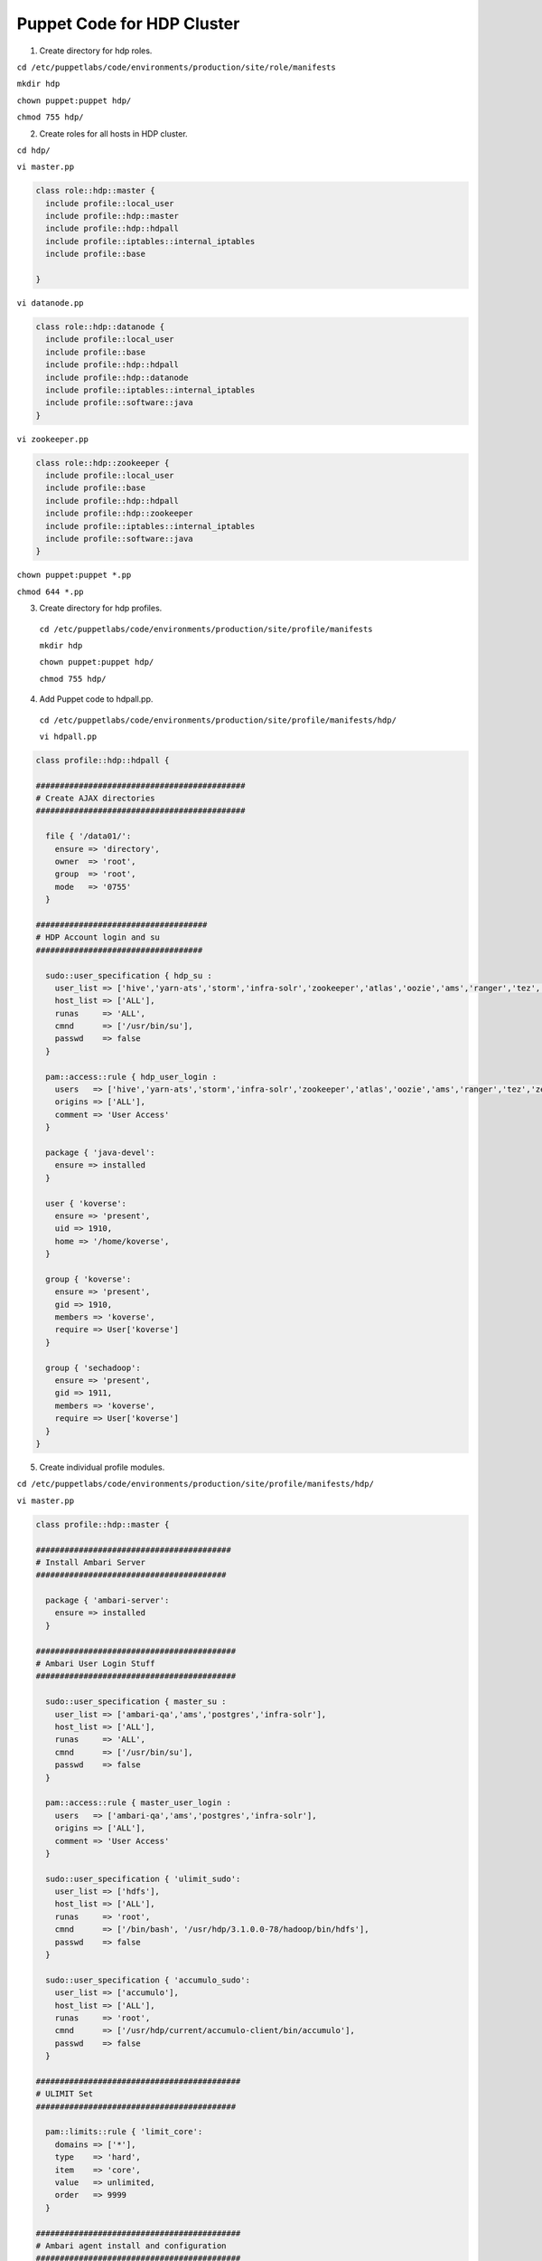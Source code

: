 Puppet Code for HDP Cluster
===========================

1. Create directory for hdp roles.

``cd /etc/puppetlabs/code/environments/production/site/role/manifests``
  
``mkdir hdp``
  
``chown puppet:puppet hdp/``
  
``chmod 755 hdp/``

2. Create roles for all hosts in HDP cluster.
  
``cd hdp/``

``vi master.pp``

.. code:: ruby
   
   class role::hdp::master {
     include profile::local_user
     include profile::hdp::master
     include profile::hdp::hdpall
     include profile::iptables::internal_iptables
     include profile::base

   }
  
``vi datanode.pp``

.. code:: ruby

   class role::hdp::datanode {
     include profile::local_user
     include profile::base
     include profile::hdp::hdpall
     include profile::hdp::datanode
     include profile::iptables::internal_iptables
     include profile::software::java
   }

``vi zookeeper.pp``

.. code:: ruby

   class role::hdp::zookeeper {
     include profile::local_user
     include profile::base
     include profile::hdp::hdpall
     include profile::hdp::zookeeper
     include profile::iptables::internal_iptables
     include profile::software::java
   }

``chown puppet:puppet *.pp``

``chmod 644 *.pp``

3. Create directory for hdp profiles.

  ``cd /etc/puppetlabs/code/environments/production/site/profile/manifests``
  
  ``mkdir hdp``
  
  ``chown puppet:puppet hdp/``
  
  ``chmod 755 hdp/``

4. Add Puppet code to hdpall.pp.

  ``cd /etc/puppetlabs/code/environments/production/site/profile/manifests/hdp/``

  ``vi hdpall.pp``

.. code:: ruby

   class profile::hdp::hdpall {
   
   ############################################
   # Create AJAX directories
   ############################################
   
     file { '/data01/':
       ensure => 'directory',
       owner  => 'root',
       group  => 'root',
       mode   => '0755'
     }
   
   ####################################
   # HDP Account login and su
   ###################################
   
     sudo::user_specification { hdp_su :
       user_list => ['hive','yarn-ats','storm','infra-solr','zookeeper','atlas','oozie','ams','ranger','tez','zeppelin','kms','accumulo','livy','druid','spark','ambari-qa','kafka','hdfs','sqoop','yarn','hbase','mapred','knox','activity_analyzer','koverse',   'postgres'],
       host_list => ['ALL'],
       runas     => 'ALL',
       cmnd      => ['/usr/bin/su'],
       passwd    => false
     }
   
     pam::access::rule { hdp_user_login :
       users   => ['hive','yarn-ats','storm','infra-solr','zookeeper','atlas','oozie','ams','ranger','tez','zeppelin','kms','accumulo','livy','druid','spark','ambari-qa','kafka','hdfs','sqoop','yarn','hbase','mapred','knox','activity_analyzer','koverse','postgres'],
       origins => ['ALL'],
       comment => 'User Access'
     }
   
     package { 'java-devel':
       ensure => installed
     }
   
     user { 'koverse':
       ensure => 'present',
       uid => 1910,
       home => '/home/koverse',
     }
   
     group { 'koverse':
       ensure => 'present',
       gid => 1910,
       members => 'koverse',
       require => User['koverse']
     }
   
     group { 'sechadoop':
       ensure => 'present',
       gid => 1911,
       members => 'koverse',
       require => User['koverse']
     }
   }


5. Create individual profile modules.

``cd /etc/puppetlabs/code/environments/production/site/profile/manifests/hdp/``

``vi master.pp``

.. code:: ruby

   class profile::hdp::master {

   #########################################
   # Install Ambari Server
   ########################################
   
     package { 'ambari-server':
       ensure => installed
     }
   
   ##########################################
   # Ambari User Login Stuff
   ##########################################
   
     sudo::user_specification { master_su :
       user_list => ['ambari-qa','ams','postgres','infra-solr'],
       host_list => ['ALL'],
       runas     => 'ALL',
       cmnd      => ['/usr/bin/su'],
       passwd    => false
     }
   
     pam::access::rule { master_user_login :
       users   => ['ambari-qa','ams','postgres','infra-solr'],
       origins => ['ALL'],
       comment => 'User Access'
     }
   
     sudo::user_specification { 'ulimit_sudo':
       user_list => ['hdfs'],
       host_list => ['ALL'],
       runas     => 'root',
       cmnd      => ['/bin/bash', '/usr/hdp/3.1.0.0-78/hadoop/bin/hdfs'],
       passwd    => false
     }
   
     sudo::user_specification { 'accumulo_sudo':
       user_list => ['accumulo'],
       host_list => ['ALL'],
       runas     => 'root',
       cmnd      => ['/usr/hdp/current/accumulo-client/bin/accumulo'],
       passwd    => false
     }
   
   ###########################################
   # ULIMIT Set
   ##########################################
   
     pam::limits::rule { 'limit_core':
       domains => ['*'],
       type    => 'hard',
       item    => 'core',
       value   => unlimited,
       order   => 9999
     }
   
   ###########################################
   # Ambari agent install and configuration
   ###########################################
   
     class { 'profile::software::ambari_agent_hdp': }
   
   ############################################
   # Ambari Server Setup
   ############################################
   
   ####### Ensure https://jdbc.postgresql.org/download/postgresql-42.2.23.jar is placed at /usr/share/java/postgresql-jdbc.jar #########
      
     exec { 'ambari-server setup -j /usr/lib/jvm/java/ -s && touch /storage/.firstAmbariSetupDone.txt':
       creates => '/etc/ambari-server/conf/password.dat',
       onlyif => '/bin/test -f /usr/lib/jvm/java/bin/java'
     }
   
     exec { 'ambari-server setup --jdbc-db=postgres --jdbc-driver=/usr/share/java/postgresql-jdbc.jar && touch /storage/.jdbc.txt':
       creates => '/storage/.jdbc.txt',
       onlyif => '/bin/test -f /storage/.pgHba.conf.inplace.txt'
     }
   
     exec { 'build-hive-db':
       environment => ["PGPASSWORD=bigdata"],
       cwd         => "/var/lib/",
       user        => "postgres",
       logoutput   => true,
       command => 'echo "CREATE DATABASE hive;" | psql -U postgres && echo "CREATE USER hive WITH PASSWORD \'password\';" | psql -U postgres && echo "GRANT ALL PRIVILEGES ON DATABASE hive TO hive;" | psql -U postgres',
       unless => ['psql -lqt | cut -d \| -f 1 | grep -qw hive'],
       onlyif => ['systemctl status postgresql']
     }
   
     exec { 'build-ranger-db':
       environment => ["PGPASSWORD=bigdata"],
       cwd         => "/var/lib/",
       user        => "postgres",
       logoutput   => true,
       command => 'echo "CREATE DATABASE ranger;" | psql -U postgres && echo "CREATE USER rangeradmin WITH PASSWORD \'password\';" | psql -U postgres && echo "GRANT ALL PRIVILEGES ON DATABASE ranger TO rangeradmin;" | psql -U postgres',
       unless => ['psql -lqt | cut -d \| -f 1 | grep -qw ranger'],
       onlyif => ['systemctl status postgresql']
     }
   
     exec { 'build-rangerkms-db':
       environment => ["PGPASSWORD=bigdata"],
       cwd         => "/var/lib/",
       user        => "postgres",
       logoutput   => true,
       command => 'echo "CREATE DATABASE rangerkms;" | psql -U postgres && echo "CREATE USER rangerkms WITH PASSWORD \'password\';" | psql -U postgres && echo "GRANT ALL PRIVILEGES ON DATABASE rangerkms TO rangerkms;" | psql -U postgres',
       unless => ['psql -lqt | cut -d \| -f 1 | grep -qw rangerkms'],
       onlyif => ['systemctl status postgresql']
     }
   
     exec { 'build-oozie-db':
       environment => ["PGPASSWORD=bigdata"],
       cwd         => "/var/lib/",
       user        => "postgres",
       logoutput   => true,
       command => 'echo "CREATE DATABASE oozie;" | psql -U postgres && echo "CREATE USER oozie WITH PASSWORD \'password\';" | psql -U postgres && echo "GRANT ALL PRIVILEGES ON DATABASE oozie TO oozie;" | psql -U postgres',
       unless => ['psql -lqt | cut -d \| -f 1 | grep -qw oozie'],
       onlyif => ['systemctl status postgresql']
     }
   
     exec { 'build-druid-db':
       environment => ["PGPASSWORD=bigdata"],
       cwd         => "/var/lib/",
       user        => "postgres",
       logoutput   => true,
       command => 'echo "CREATE DATABASE druid;" | psql -U postgres && echo "CREATE USER druid WITH PASSWORD \'password\';" | psql -U postgres && echo "GRANT ALL PRIVILEGES ON DATABASE druid TO druid;" | psql -U postgres',
       unless => ['psql -lqt | cut -d \| -f 1 | grep -qw druid'],
       onlyif => ['systemctl status postgresql']
     }
   
     exec { 'build-koverse-db':
       environment => ["PGPASSWORD=bigdata"],
       cwd         => "/var/lib/",
       user        => "postgres",
       logoutput   => true,
       command => 'echo "CREATE DATABASE koverse;" | psql -U postgres && echo "CREATE USER koverse WITH PASSWORD \'secret\';" | psql -U postgres && echo "GRANT ALL PRIVILEGES ON DATABASE koverse TO koverse;" | psql -U postgres',
       unless => ['psql -lqt | cut -d \| -f 1 | grep -qw koverse'],
       onlyif => ['systemctl status postgresql']
     }
   
     file { '/storage/pg_hba.conf':
       ensure => 'file',
       owner => 'postgres',
       group => 'postgres',
       mode => '0644',
       content => template('profile/hdp/psql.conf.erb'),
     }
   
     exec { 'putPgHba.conf':
       command => 'cp -f /storage/pg_hba.conf /var/lib/pgsql/data/ && systemctl restart postgresql && touch /storage/.pgHba.conf.inplace.txt',
       onlyif => '/bin/test -f /storage/.firstAmbariSetupDone.txt',
       unless => 'cmp /storage/pg_hba.conf /var/lib/pgsql/data/pg_hba.conf'
     }
   
   ###########################################
   # Ambari Server Service
   ###########################################
   
     service { 'ambari-server':
       ensure  => running,
       start   => '/usr/sbin/ambari-server start',
       stop    => '/usr/sbin/ambari-server stop',
       status  => '/usr/sbin/ambari-server status',
       restart => '/usr/sbin/ambari-server restart',
     }
   
     service { 'postgresql':
       ensure => running,
     }
   
   ###########################################
   # Ambari Accumulo User creation
   ###########################################
      
     file { '/storage/':
       ensure => 'directory',
       owner   => 'root',
       group   => 'root',
       mode    => '0755'
     }
   
     file { '/storage/createKoverseAccumuloUser.txt':
       ensure  => present,
       owner   => 'root',
       group   => 'root',
       mode    => '0644',
       content => template('profile/hdp/createKoverseAccumuloUser.txt.erb')
     }
   
     exec { 'createKoverseAccumuloUser':
       command => 'cat /storage/createKoverseAccumuloUser.txt | accumulo shell -u root -p password && touch /storage/.koverseAccumuloUserCreated.txt',
       creates => '/storage/.koverseAccumuloUserCreated.txt',
       onlyif => '/bin/test -f /storage/.rdyToCreateKoverseAccumuloUser.txt'
     }
   }
   
``vi datanode.pp``

.. code:: ruby

   class profile::hdp::datanode {
   
   ####################################
   # Create AJAX directories
   ####################################
   
     file { '/data01/usr':
       ensure => 'directory',
       owner  => 'root',
       group  => 'root',
       mode   => '0755'
     }

     file { '/data01/usr/hdp':
       ensure => 'directory',
       owner  => 'root',
       group  => 'root',
       mode   => '0755'
     }

     file { '/data01/usr/hdp/current':
       ensure => 'directory',
       owner  => 'root',
       group  => 'root',
       mode   => '0755'
     }
   
   ########################################
   # Install / Configure Ambari Agent
   ########################################

     class { 'profile::software::ambari_agent_hdp': }
   }

``vi zookeeper.pp``

.. code:: ruby

   class profile::hdp::zookeeper {
   
   ####################################
   # Install / Configure Ambari Agent
   ####################################
   
     class { 'profile::software::ambari_agent_hdp': }
   
   ####################################
   # Zookeeper Account login and su
   ###################################
   
     sudo::user_specification { master_su :
       user_list => ['ambari-qa','ams','infra-solr','zookeeper'],
       host_list => ['ALL'],
       runas     => 'ALL',
       cmnd      => ['/usr/bin/su'],
       passwd    => false
     }
   
     pam::access::rule { master_user_login :
       users   => ['ambari-qa','ams','infra-solr','zookeeper'],
       origins => ['ALL'],
       comment => 'User Access'
     }
   }

``chown puppet:puppet *.pp``

``chmod 644 *.pp``

6. Create ambari agent module.

``cd /etc/puppetlabs/code/environments/production/site/profile/manifests/software/``

``vi ambari_agent_hdp.pp``

.. code:: ruby

   class profile::software::ambari_agent_hdp {
   
   ###########################################
   # Ambari agent install and configuration
   ###########################################
   
     package { 'ambari-agent':
       ensure => installed
     }
   
     file { '/etc/ambari-agent/conf/ambari-agent.ini':
       ensure  => 'file',
       owner   => 'root',
       group   => 'root',
       mode    => '0640',
       content => template('profile/software/ambari/ambari-agent-hdp.ini.erb'),
       require => Package['ambari-agent'],
       notify  => Service['ambari-agent']
     }
   
     service { 'ambari-agent':
       ensure => running,
       enable => true
     }
   }

``chown puppet:puppet ambari_agent.pp``

``chmod 644 ambari_agent.pp``

7. Create ambari agent hdp template file.

``cd /etc/puppetlabs/code/environments/production/site/profile/templates/software/ambari/``

``vi ambari-agent-hdp.ini.erb``

.. code:: ruby

   # Licensed to the Apache Software Foundation (ASF) under one or more
   # contributor license agreements.  See the NOTICE file distributed with
   # this work for additional information regarding copyright ownership.
   # The ASF licenses this file to You under the Apache License, Version 2.0
   # (the "License"); you may not use this file except in compliance with
   # the License.  You may obtain a copy of the License at
   #
   #     http://www.apache.org/licenses/LICENSE-2.0
   #
   # Unless required by applicable law or agreed to in writing, software
   # distributed under the License is distributed on an "AS IS" BASIS,
   # WITHOUT WARRANTIES OR CONDITIONS OF ANY KIND, either express or implied.
   # See the License for the specific
 
   [server]
   hostname=<fqdn of hdpmaster>
   url_port=8440
   secured_url_port=8441 
 
   [agent]
   logdir=/var/log/ambari-agent
   piddir=/var/run/ambari-agent
   prefix=/var/lib/ambari-agent/data
   tmp_dir=/var/lib/ambari-agent/tmp
   ;loglevel=(DEBUG/INFO)
   loglevel=INFO
   data_cleanup_interval=86400
   data_cleanup_max_age=2592000
   data_cleanup_max_size_MB = 100
   ping_port=8670
   cache_dir=/var/lib/ambari-agent/cache
   tolerate_download_failures=true
   run_as_user=root
   parallel_execution=0
   alert_grace_period=5
   alert_kinit_timeout=14400000
   system_resource_overrides=/etc/resource_overrides
 
   [security]
   keysdir=/var/lib/ambari-agent/keys
   server_crt=ca.crt
   passphrase_env_var_name=AMBARI_PASSPHRASE
 
   [services]
   pidLookupPath=/var/run/
 
   [heartbeat]
   state_interval_seconds=60
   dirs=/etc/hadoop,/etc/hadoop/conf,/etc/hbase,/etc/hcatalog,/etc/hive,/etc/oozie,
     /etc/sqoop,/etc/ganglia,
     /var/run/hadoop,/var/run/zookeeper,/var/run/hbase,/var/run/templeton,/var/run/oozie,
     /var/log/hadoop,/var/log/zookeeper,/var/log/hbase,/var/run/templeton,/var/log/hive
   ; 0 - unlimited
   log_lines_count=300
   idle_interval_min=1
   idle_interval_max=10
 
   [logging]
   syslog_enabled=0

``chown puppet:puppet ambari-agent-hdp.ini.erb``

``chmod 644 ambari-agent-hdp.ini.erb``

8. Create postgres template.

``cd /etc/puppetlabs/code/environments/production/site/profile/templates/``

``mkdir hdp/``

``chown puppet:puppet hdp/``

``chmod 755 hdp/``

``vi psql.conf.erb``

.. code:: ruby

   # PostgreSQL Client Authentication Configuration File
   # ===================================================
   #
   # Refer to the "Client Authentication" section in the PostgreSQL
   # documentation for a complete description of this file.  A short
   # synopsis follows.
   #
   # This file controls: which hosts are allowed to connect, how clients
   # are authenticated, which PostgreSQL user names they can use, which
   # databases they can access.  Records take one of these forms:
   #
   # local      DATABASE  USER  METHOD  [OPTIONS]
   # host       DATABASE  USER  ADDRESS  METHOD  [OPTIONS]
   # hostssl    DATABASE  USER  ADDRESS  METHOD  [OPTIONS]
   # hostnossl  DATABASE  USER  ADDRESS  METHOD  [OPTIONS]
   #
   # (The uppercase items must be replaced by actual values.)
   #
   # The first field is the connection type: "local" is a Unix-domain
   # socket, "host" is either a plain or SSL-encrypted TCP/IP socket,
   # "hostssl" is an SSL-encrypted TCP/IP socket, and "hostnossl" is a
   # plain TCP/IP socket.
   #
   # DATABASE can be "all", "sameuser", "samerole", "replication", a
   # database name, or a comma-separated list thereof. The "all"
   # keyword does not match "replication". Access to replication
   # must be enabled in a separate record (see example below).
   #
   # USER can be "all", a user name, a group name prefixed with "+", or a
   # comma-separated list thereof.  In both the DATABASE and USER fields
   # you can also write a file name prefixed with "@" to include names
   # from a separate file.
   #
   # ADDRESS specifies the set of hosts the record matches.  It can be a
   # host name, or it is made up of an IP address and a CIDR mask that is
   # an integer (between 0 and 32 (IPv4) or 128 (IPv6) inclusive) that
   # specifies the number of significant bits in the mask.  A host name
   # that starts with a dot (.) matches a suffix of the actual host name.
   # Alternatively, you can write an IP address and netmask in separate
   # columns to specify the set of hosts.  Instead of a CIDR-address, you
   # can write "samehost" to match any of the server's own IP addresses,
   # or "samenet" to match any address in any subnet that the server is
   # directly connected to.
   #
   # METHOD can be "trust", "reject", "md5", "password", "gss", "sspi",
   # "krb5", "ident", "peer", "pam", "ldap", "radius" or "cert".  Note that
   # "password" sends passwords in clear text; "md5" is preferred since
   # it sends encrypted passwords.
   #
   # OPTIONS are a set of options for the authentication in the format
   # NAME=VALUE.  The available options depend on the different
   # authentication methods -- refer to the "Client Authentication"
   # section in the documentation for a list of which options are
   # available for which authentication methods.
   #
   # Database and user names containing spaces, commas, quotes and other
   # special characters must be quoted.  Quoting one of the keywords
   # "all", "sameuser", "samerole" or "replication" makes the name lose
   # its special character, and just match a database or username with
   # that name.
   #
   # This file is read on server startup and when the postmaster receives
   # a SIGHUP signal.  If you edit the file on a running system, you have
   # to SIGHUP the postmaster for the changes to take effect.  You can
   # use "pg_ctl reload" to do that.
   
   # Put your actual configuration here
   # ----------------------------------
   #
   # If you want to allow non-local connections, you need to add more
   # "host" records.  In that case you will also need to make PostgreSQL
   # listen on a non-local interface via the listen_addresses
   # configuration parameter, or via the -i or -h command line switches.
   
   
   
   # TYPE  DATABASE        USER            ADDRESS                 METHOD
   
   # "local" is for Unix domain socket connections only
   local   all   postgres                                     peer
   # IPv4 local connections:
   host    all   postgres             127.0.0.1/32            ident
   # IPv6 local connections:
   host    all   postgres             ::1/128                 ident
   # Allow replication connections from localhost, by a user with the
   # replication privilege.
   #local   replication     postgres                                peer
   #host    replication     postgres        127.0.0.1/32            ident
   #host    replication     postgres        ::1/128                 ident
   
   local  all  ambari,mapred,hive,rangeradmin,oozie,druid,koverse md5
   host  all   ambari,mapred 0.0.0.0/0  md5
   host  all   ambari,mapred ::/0 md5
   host  all   hive,rangeradmin,rangerkms,oozie,druid,koverse 0.0.0.0/0 trust
   
9. Create createKoverseAccumuloUser template.

``vi createKoverseAccumuloUser.txt.erb``

.. code:: ruby

   createuser koverse
   secret
   secret
   grant -s System.CREATE_TABLE -u koverse
   grant -s System.DROP_TABLE -u koverse
   grant -s System.ALTER_TABLE -u koverse
   grant -s System.SYSTEM -u koverse
   exit

10. Assign roles to instances.

``cd /etc/puppetlabs/code/environments/production/manifests/``

``vi site.pp`` and add your instances to the bottom to match your environments

.. code:: ruby

   node default {
   }
   node <hostname of hdpmaster> {
     include role::hdp::master
   }
   node <hostname of datanode> {
     include role::hdp::datanode
   }
   node <hostname of zookeeper> {
     include role::hdp::zookeeper
   }

11. Log into hdpmaster instance and run ``puppet agent -t``. Ensure you get a clean puppet run and type ``ambari-server status`` to ensure ambari-server is running.

.. note::
   At this point you can either log into all instances in the hdp cluster and run ``puppet agent -t`` or wait 30 minutes for all instances to auto run puppet

